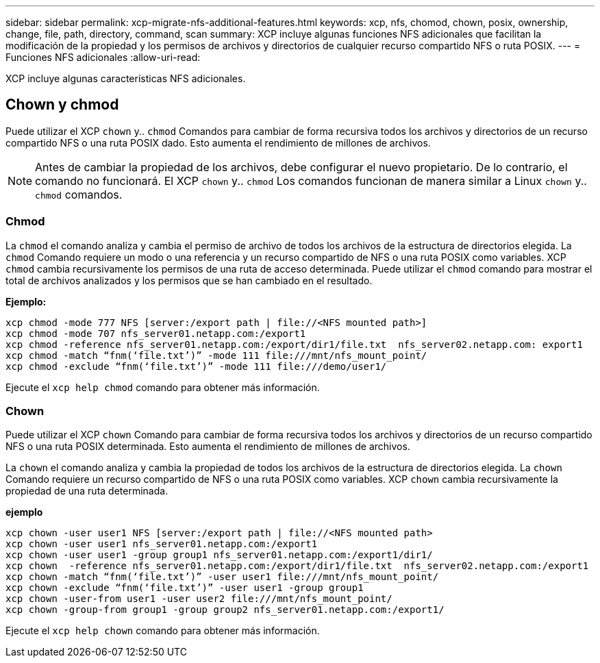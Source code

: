 ---
sidebar: sidebar 
permalink: xcp-migrate-nfs-additional-features.html 
keywords: xcp, nfs, chomod, chown, posix, ownership, change, file, path, directory, command, scan 
summary: XCP incluye algunas funciones NFS adicionales que facilitan la modificación de la propiedad y los permisos de archivos y directorios de cualquier recurso compartido NFS o ruta POSIX. 
---
= Funciones NFS adicionales
:allow-uri-read: 


[role="lead"]
XCP incluye algunas características NFS adicionales.



== Chown y chmod

Puede utilizar el XCP `chown` y.. `chmod` Comandos para cambiar de forma recursiva todos los archivos y directorios de un recurso compartido NFS o una ruta POSIX dado. Esto aumenta el rendimiento de millones de archivos.


NOTE: Antes de cambiar la propiedad de los archivos, debe configurar el nuevo propietario. De lo contrario, el comando no funcionará. El XCP `chown` y.. `chmod` Los comandos funcionan de manera similar a Linux `chown` y.. `chmod` comandos.



=== Chmod

La `chmod` el comando analiza y cambia el permiso de archivo de todos los archivos de la estructura de directorios elegida. La `chmod` Comando requiere un modo o una referencia y un recurso compartido de NFS o una ruta POSIX como variables. XCP `chmod` cambia recursivamente los permisos de una ruta de acceso determinada. Puede utilizar el `chmod` comando para mostrar el total de archivos analizados y los permisos que se han cambiado en el resultado.

*Ejemplo:*

....
xcp chmod -mode 777 NFS [server:/export path | file://<NFS mounted path>]
xcp chmod -mode 707 nfs_server01.netapp.com:/export1
xcp chmod -reference nfs_server01.netapp.com:/export/dir1/file.txt  nfs_server02.netapp.com: export1
xcp chmod -match “fnm(‘file.txt’)” -mode 111 file:///mnt/nfs_mount_point/
xcp chmod -exclude “fnm(‘file.txt’)” -mode 111 file:///demo/user1/
....
Ejecute el `xcp help chmod` comando para obtener más información.



=== Chown

Puede utilizar el XCP `chown` Comando para cambiar de forma recursiva todos los archivos y directorios de un recurso compartido NFS o una ruta POSIX determinada. Esto aumenta el rendimiento de millones de archivos.

La `chown` el comando analiza y cambia la propiedad de todos los archivos de la estructura de directorios elegida. La `chown` Comando requiere un recurso compartido de NFS o una ruta POSIX como variables. XCP `chown` cambia recursivamente la propiedad de una ruta determinada.

*ejemplo*

....
xcp chown -user user1 NFS [server:/export path | file://<NFS mounted path>
xcp chown -user user1 nfs_server01.netapp.com:/export1
xcp chown -user user1 -group group1 nfs_server01.netapp.com:/export1/dir1/
xcp chown  -reference nfs_server01.netapp.com:/export/dir1/file.txt  nfs_server02.netapp.com:/export1
xcp chown -match “fnm(‘file.txt’)” -user user1 file:///mnt/nfs_mount_point/
xcp chown -exclude “fnm(‘file.txt’)” -user user1 -group group1
xcp chown -user-from user1 -user user2 file:///mnt/nfs_mount_point/
xcp chown -group-from group1 -group group2 nfs_server01.netapp.com:/export1/
....
Ejecute el `xcp help chown` comando para obtener más información.
